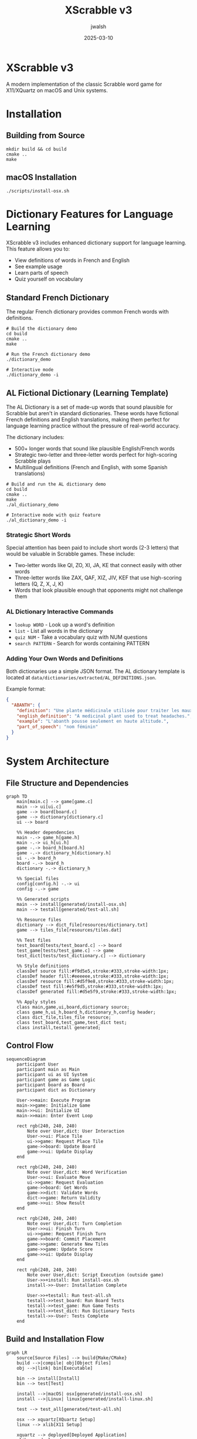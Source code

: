 #+TITLE: XScrabble v3
#+AUTHOR: jwalsh
#+DATE: 2025-03-10
#+PROPERTY: header-args :mkdirp yes

* XScrabble v3
A modern implementation of the classic Scrabble word game for X11/XQuartz on macOS and Unix systems.

* Installation

** Building from Source
#+begin_src shell
mkdir build && cd build
cmake ..
make
#+end_src

** macOS Installation
#+begin_src shell
./scripts/install-osx.sh
#+end_src

* Dictionary Features for Language Learning

XScrabble v3 includes enhanced dictionary support for language learning. This feature allows you to:

- View definitions of words in French and English
- See example usage
- Learn parts of speech
- Quiz yourself on vocabulary

** Standard French Dictionary

The regular French dictionary provides common French words with definitions.

#+begin_src shell
# Build the dictionary demo
cd build
cmake ..
make

# Run the French dictionary demo
./dictionary_demo

# Interactive mode
./dictionary_demo -i
#+end_src

** AL Fictional Dictionary (Learning Template)

The AL Dictionary is a set of made-up words that sound plausible for Scrabble but aren't in standard dictionaries. These words have fictional French definitions and English translations, making them perfect for language learning practice without the pressure of real-world accuracy.

The dictionary includes:
- 500+ longer words that sound like plausible English/French words
- Strategic two-letter and three-letter words perfect for high-scoring Scrabble plays
- Multilingual definitions (French and English, with some Spanish translations)

#+begin_src shell
# Build and run the AL dictionary demo
cd build
cmake ..
make
./al_dictionary_demo

# Interactive mode with quiz feature
./al_dictionary_demo -i
#+end_src

*** Strategic Short Words

Special attention has been paid to include short words (2-3 letters) that would be valuable in Scrabble games. These include:

- Two-letter words like QI, ZO, XI, JA, KE that connect easily with other words
- Three-letter words like ZAX, QAF, XIZ, JIV, KEF that use high-scoring letters (Q, Z, X, J, K)
- Words that look plausible enough that opponents might not challenge them

*** AL Dictionary Interactive Commands
- =lookup WORD= - Look up a word's definition
- =list= - List all words in the dictionary
- =quiz NUM= - Take a vocabulary quiz with NUM questions
- =search PATTERN= - Search for words containing PATTERN

*** Adding Your Own Words and Definitions

Both dictionaries use a simple JSON format. The AL dictionary template is located at =data/dictionaries/extracted/AL_DEFINITIONS.json=.

Example format:
#+begin_src json
{
  "ABANTH": {
    "definition": "Une plante médicinale utilisée pour traiter les maux de tête.",
    "english_definition": "A medicinal plant used to treat headaches.",
    "example": "L'abanth pousse seulement en haute altitude.",
    "part_of_speech": "nom féminin"
  }
}
#+end_src

* System Architecture

** File Structure and Dependencies
#+begin_src mermaid :tangle docs/system-architecture.mmd :mkdirp yes
graph TD
    main[main.c] --> game[game.c]
    main --> ui[ui.c]
    game --> board[board.c]
    game --> dictionary[dictionary.c]
    ui --> board
    
    %% Header dependencies
    main -.-> game_h[game.h]
    main -.-> ui_h[ui.h]
    game -.-> board_h[board.h]
    game -.-> dictionary_h[dictionary.h]
    ui -.-> board_h
    board -.-> board_h
    dictionary -.-> dictionary_h
    
    %% Special files
    config[config.h] -.-> ui
    config -.-> game
    
    %% Generated scripts
    main --> install[generated/install-osx.sh]
    main --> testall[generated/test-all.sh]
    
    %% Resource files
    dictionary --> dict_file[resources/dictionary.txt]
    game --> tiles_file[resources/tiles.dat]
    
    %% Test files
    test_board[tests/test_board.c] --> board
    test_game[tests/test_game.c] --> game
    test_dict[tests/test_dictionary.c] --> dictionary
    
    %% Style definitions
    classDef source fill:#f9d5e5,stroke:#333,stroke-width:1px;
    classDef header fill:#eeeeee,stroke:#333,stroke-width:1px;
    classDef resource fill:#d5f9e8,stroke:#333,stroke-width:1px;
    classDef test fill:#e5f9d5,stroke:#333,stroke-width:1px;
    classDef generated fill:#d5e5f9,stroke:#333,stroke-width:1px;
    
    %% Apply styles
    class main,game,ui,board,dictionary source;
    class game_h,ui_h,board_h,dictionary_h,config header;
    class dict_file,tiles_file resource;
    class test_board,test_game,test_dict test;
    class install,testall generated;
#+end_src

** Control Flow
#+begin_src mermaid :tangle docs/control-flow.mmd
sequenceDiagram
    participant User
    participant main as Main
    participant ui as UI System
    participant game as Game Logic
    participant board as Board
    participant dict as Dictionary
    
    User->>main: Execute Program
    main->>game: Initialize Game
    main->>ui: Initialize UI
    main->>main: Enter Event Loop
    
    rect rgb(240, 240, 240)
        Note over User,dict: User Interaction
        User->>ui: Place Tile
        ui->>game: Request Place Tile
        game->>board: Update Board
        game->>ui: Update Display
    end
    
    rect rgb(240, 240, 240)
        Note over User,dict: Word Verification
        User->>ui: Evaluate Move
        ui->>game: Request Evaluation
        game->>board: Get Words
        game->>dict: Validate Words
        dict->>game: Return Validity
        game->>ui: Show Result
    end
    
    rect rgb(240, 240, 240)
        Note over User,dict: Turn Completion
        User->>ui: Finish Turn
        ui->>game: Request Finish Turn
        game->>board: Commit Placement
        game->>game: Generate New Tiles
        game->>game: Update Score
        game->>ui: Update Display
    end
    
    rect rgb(240, 240, 240)
        Note over User,dict: Script Execution (outside game)
        User->>+install: Run install-osx.sh
        install->>-User: Installation Complete
        
        User->>+testall: Run test-all.sh
        testall->>test_board: Run Board Tests
        testall->>test_game: Run Game Tests
        testall->>test_dict: Run Dictionary Tests
        testall->>-User: Tests Complete
    end
#+end_src

** Build and Installation Flow
#+begin_src mermaid :tangle docs/build-flow.mmd
graph LR
    source[Source Files] --> build{Make/CMake}
    build -->|compile| obj[Object Files]
    obj -->|link| bin[Executable]
    
    bin --> install[Install]
    bin --> test[Test]
    
    install -->|macOS| osx[generated/install-osx.sh]
    install -->|Linux| linux[generated/install-linux.sh]
    
    test --> test_all[generated/test-all.sh]
    
    osx --> xquartz[XQuartz Setup]
    linux --> xlib[X11 Setup]
    
    xquartz --> deployed[Deployed Application]
    xlib --> deployed
    
    classDef process fill:#f9d9bb,stroke:#333,stroke-width:1px;
    classDef file fill:#cce6ff,stroke:#333,stroke-width:1px;
    classDef script fill:#ccffcc,stroke:#333,stroke-width:1px;
    classDef env fill:#ffcccc,stroke:#333,stroke-width:1px;
    
    class source,obj,bin file;
    class build,install,test process;
    class osx,linux,test_all script;
    class xquartz,xlib,deployed env;
#+end_src

